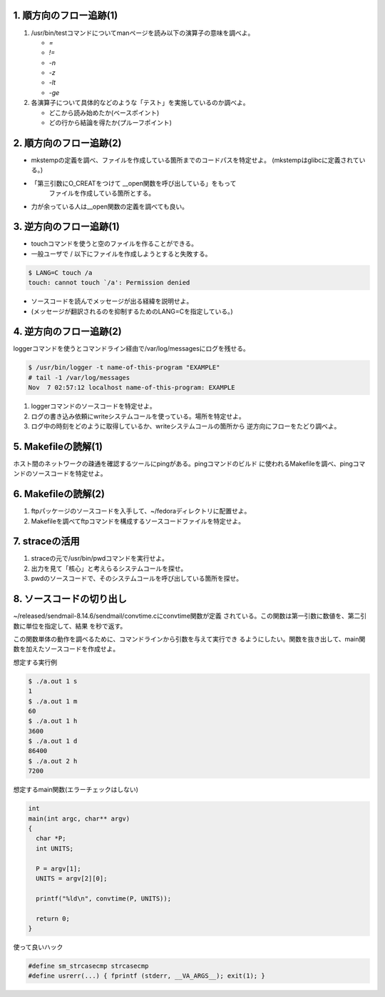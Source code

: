 1. 順方向のフロー追跡(1)
------------------------------------------------------------------------

1. /usr/bin/testコマンドについてmanページを読み以下の演算子の意味を調べよ。

   * `=`
   * `!=`
   * `-n`
   * `-z`
   * `-lt`
   * `-ge`

2. 各演算子について具体的などのような「テスト」を実施しているのか調べよ。
   
   - どこから読み始めたか(ベースポイント)
   - どの行から結論を得たか(プルーフポイント)

2. 順方向のフロー追跡(2)
------------------------------------------------------------------------
* mkstempの定義を調べ、ファイルを作成している箇所までのコードパスを特定せよ。
  (mkstempはglibcに定義されている。)
* 「第三引数にO_CREATをつけて __open関数を呼び出している」をもって
   ファイルを作成している箇所とする。
* 力が余っている人は__open関数の定義を調べても良い。


3. 逆方向のフロー追跡(1)
------------------------------------------------------------------------
* touchコマンドを使うと空のファイルを作ることができる。
* 一般ユーザで / 以下にファイルを作成しようとすると失敗する。
  

.. code-block:: console

	$ LANG=C touch /a
	touch: cannot touch `/a': Permission denied

* ソースコードを読んでメッセージが出る経緯を説明せよ。
* (メッセージが翻訳されるのを抑制するためのLANG=Cを指定している。)

4. 逆方向のフロー追跡(2)
------------------------------------------------------------------------
loggerコマンドを使うとコマンドライン経由で/var/log/messagesにログを残せる。

.. code-block:: console

   $ /usr/bin/logger -t name-of-this-program "EXAMPLE"
   # tail -1 /var/log/messages
   Nov  7 02:57:12 localhost name-of-this-program: EXAMPLE

1. loggerコマンドのソースコードを特定せよ。
2. ログの書き込み依頼にwriteシステムコールを使っている。場所を特定せよ。
3. ログ中の時刻をどのように取得しているか、writeシステムコールの箇所から
   逆方向にフローをたどり調べよ。


5. Makefileの読解(1)
------------------------------------------------------------------------
ホスト間のネットワークの疎通を確認するツールにpingがある。pingコマンドのビルド
に使われるMakefileを調べ、pingコマンドのソースコードを特定せよ。

6. Makefileの読解(2)
------------------------------------------------------------------------

1. ftpパッケージのソースコードを入手して、~/fedoraディレクトリに配置せよ。
2. Makefileを調べてftpコマンドを構成するソースコードファイルを特定せよ。

7. straceの活用
------------------------------------------------------------------------

1. straceの元で/usr/bin/pwdコマンドを実行せよ。
2. 出力を見て「核心」と考えらるシステムコールを探せ。
3. pwdのソースコードで、そのシステムコールを呼び出している箇所を探せ。

8. ソースコードの切り出し
------------------------------------------------------------------------
~/released/sendmail-8.14.6/sendmail/convtime.cにconvtime関数が定義
されている。この関数は第一引数に数値を、第二引数に単位を指定して、結果
を秒で返す。

この関数単体の動作を調べるために、コマンドラインから引数を与えて実行でき
るようにしたい。関数を抜き出して、main関数を加えたソースコードを作成せよ。

想定する実行例

.. code-block:: console

    $ ./a.out 1 s
    1
    $ ./a.out 1 m
    60
    $ ./a.out 1 h
    3600
    $ ./a.out 1 d
    86400
    $ ./a.out 2 h
    7200

想定するmain関数(エラーチェックはしない)

.. code-block:: c

    int
    main(int argc, char** argv)
    {
      char *P;
      int UNITS;

      P = argv[1];
      UNITS = argv[2][0];

      printf("%ld\n", convtime(P, UNITS));

      return 0;
    }

使って良いハック

.. code-block:: c

    #define sm_strcasecmp strcasecmp
    #define usrerr(...) { fprintf (stderr, __VA_ARGS__); exit(1); }

.. 以下のようにして、一般で/rootにcdすると失敗する。

..     [yamato@localhost ~]$ cd /root
..     bash: cd: /root: Permission denied
..     [yamato@localhost ~]$ exit


   
.. * /srv/sources/sources/b/bash/4.1.2-9.el6_2/pre-build/bash-4.1/test.c
.. * 次のプログラムをコンパイルしてstraceの元で実行し、どのような
..   システムコールが起動されているか調べよ。

.. .. code-block:: c
..   :linenos:

..    int main(void) { return 0; }

   
.. * straceはどのような仕掛けで引数で指定したプログラムの
..   システムコールの起動を追跡しているか、straceで調べよ。

.. * システムコールの一覧とerrnoの取り得る値の一覧を見よ。

..      - /usr/include/asm-generic/errno-base.h
..      - /usr/include/asm-generic/errno.h
..      - /usr/include/asm-generic/unistd.h  
..      - /usr/include/asm/unistd_64.h

.. * strerror関数を用いて、エラー番号とその説明の一覧を表示するプログラムを
..   作成せよ。

.. * xxxというコマンドについてダイナミックにリンクされているライブラリ
..   を列挙し、さらにそのライブラリが所属するパッケージ名を挙げよ。


.. .. TODO: ログ増強の方法

